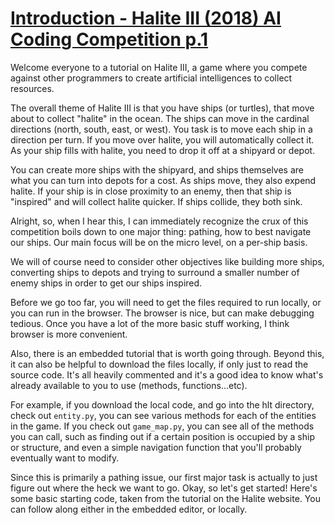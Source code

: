 
* [[https://pythonprogramming.net/introduction-halite-iii-ai-coding-competition/][Introduction - Halite III (2018) AI Coding Competition p.1]]


Welcome everyone to a tutorial on Halite III, a game where you compete against
other programmers to create artificial intelligences to collect resources.

The overall theme of Halite III is that you have ships (or turtles), that move
about to collect "halite" in the ocean. The ships can move in the cardinal
directions (north, south, east, or west). You task is to move each ship in a
direction per turn. If you move over halite, you will automatically collect it.
As your ship fills with halite, you need to drop it off at a shipyard or depot.

You can create more ships with the shipyard, and ships themselves are what you
can turn into depots for a cost. As ships move, they also expend halite. If your
ship is in close proximity to an enemy, then that ship is "inspired" and will
collect halite quicker. If ships collide, they both sink.

Alright, so, when I hear this, I can immediately recognize the crux of this
competition boils down to one major thing: pathing, how to best navigate our
ships. Our main focus will be on the micro level, on a per-ship basis.

We will of course need to consider other objectives like building more ships,
converting ships to depots and trying to surround a smaller number of enemy
ships in order to get our ships inspired.

Before we go too far, you will need to get the files required to run locally, or
you can run in the browser. The browser is nice, but can make debugging tedious.
Once you have a lot of the more basic stuff working, I think browser is more
convenient.

Also, there is an embedded tutorial that is worth going through. Beyond this, it
can also be helpful to download the files locally, if only just to read the
source code. It's all heavily commented and it's a good idea to know what's
already available to you to use (methods, functions...etc).

For example, if you download the local code, and go into the hlt directory,
check out =entity.py=, you can see various methods for each of the entities in the
game. If you check out =game_map.py=, you can see all of the methods you can call,
such as finding out if a certain position is occupied by a ship or structure,
and even a simple navigation function that you'll probably eventually want to
modify.

Since this is primarily a pathing issue, our first major task is actually to
just figure out where the heck we want to go. Okay, so let's get started! Here's
some basic starting code, taken from the tutorial on the Halite website. You can
follow along either in the embedded editor, or locally.

